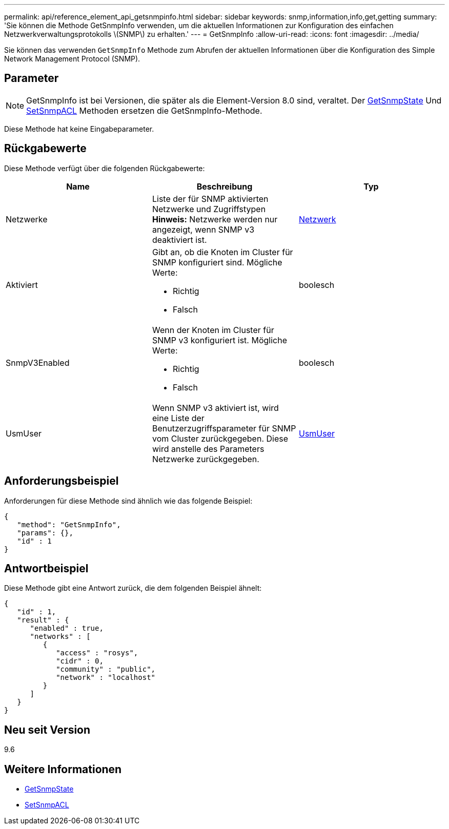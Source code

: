 ---
permalink: api/reference_element_api_getsnmpinfo.html 
sidebar: sidebar 
keywords: snmp,information,info,get,getting 
summary: 'Sie können die Methode GetSnmpInfo verwenden, um die aktuellen Informationen zur Konfiguration des einfachen Netzwerkverwaltungsprotokolls \(SNMP\) zu erhalten.' 
---
= GetSnmpInfo
:allow-uri-read: 
:icons: font
:imagesdir: ../media/


[role="lead"]
Sie können das verwenden `GetSnmpInfo` Methode zum Abrufen der aktuellen Informationen über die Konfiguration des Simple Network Management Protocol (SNMP).



== Parameter


NOTE: GetSnmpInfo ist bei Versionen, die später als die Element-Version 8.0 sind, veraltet. Der xref:reference_element_api_getsnmpstate.adoc[GetSnmpState] Und xref:reference_element_api_setsnmpacl.adoc[SetSnmpACL] Methoden ersetzen die GetSnmpInfo-Methode.

Diese Methode hat keine Eingabeparameter.



== Rückgabewerte

Diese Methode verfügt über die folgenden Rückgabewerte:

|===
| Name | Beschreibung | Typ 


 a| 
Netzwerke
 a| 
Liste der für SNMP aktivierten Netzwerke und Zugriffstypen *Hinweis:* Netzwerke werden nur angezeigt, wenn SNMP v3 deaktiviert ist.
 a| 
xref:reference_element_api_network_snmp.adoc[Netzwerk]



 a| 
Aktiviert
 a| 
Gibt an, ob die Knoten im Cluster für SNMP konfiguriert sind. Mögliche Werte:

* Richtig
* Falsch

 a| 
boolesch



 a| 
SnmpV3Enabled
 a| 
Wenn der Knoten im Cluster für SNMP v3 konfiguriert ist. Mögliche Werte:

* Richtig
* Falsch

 a| 
boolesch



 a| 
UsmUser
 a| 
Wenn SNMP v3 aktiviert ist, wird eine Liste der Benutzerzugriffsparameter für SNMP vom Cluster zurückgegeben. Diese wird anstelle des Parameters Netzwerke zurückgegeben.
 a| 
xref:reference_element_api_usmuser.adoc[UsmUser]

|===


== Anforderungsbeispiel

Anforderungen für diese Methode sind ähnlich wie das folgende Beispiel:

[listing]
----
{
   "method": "GetSnmpInfo",
   "params": {},
   "id" : 1
}
----


== Antwortbeispiel

Diese Methode gibt eine Antwort zurück, die dem folgenden Beispiel ähnelt:

[listing]
----
{
   "id" : 1,
   "result" : {
      "enabled" : true,
      "networks" : [
         {
            "access" : "rosys",
            "cidr" : 0,
            "community" : "public",
            "network" : "localhost"
         }
      ]
   }
}
----


== Neu seit Version

9.6



== Weitere Informationen

* xref:reference_element_api_getsnmpstate.adoc[GetSnmpState]
* xref:reference_element_api_setsnmpacl.adoc[SetSnmpACL]

